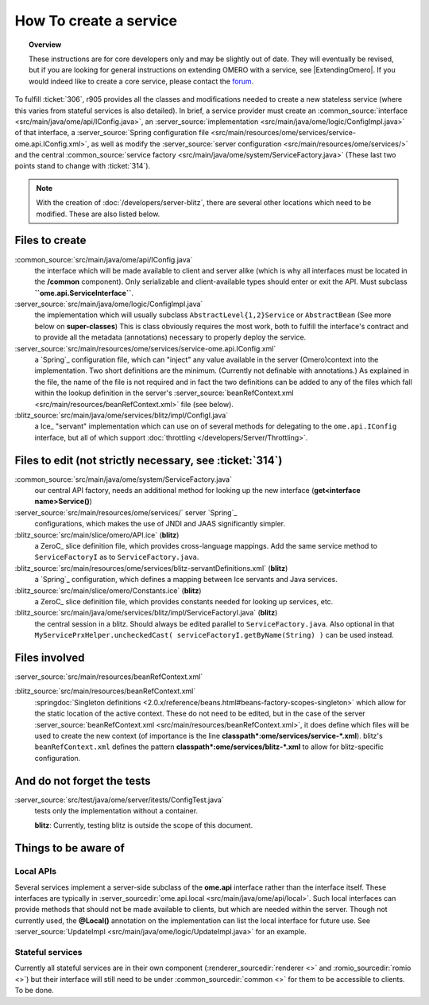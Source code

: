 How To create a service
=======================

.. topic:: Overview

    These instructions are for core developers only and may be
    slightly out of date. They will eventually be revised, but if you are
    looking for general instructions on extending OMERO with a service, see
    |ExtendingOmero|. If you would indeed like to create a core service, 
    please contact the `forum <https://www.openmicroscopy.org/forums>`_.


To fulfill :ticket:`306`, r905 provides all the classes and
modifications needed to create a new stateless service (where this
varies from stateful services is also detailed). In brief, a service
provider must create an
:common_source:`interface <src/main/java/ome/api/IConfig.java>`,
an
:server_source:`implementation <src/main/java/ome/logic/ConfigImpl.java>`
of that interface, a :server_source:`Spring configuration
file <src/main/resources/ome/services/service-ome.api.IConfig.xml>`,
as well as modify the :server_source:`server
configuration <src/main/resources/ome/services/>`
and the central :common_source:`service
factory <src/main/java/ome/system/ServiceFactory.java>`
(These last two points stand to change with :ticket:`314`).

.. note::
    With the creation of :doc:`/developers/server-blitz`, there are several other locations 
    which need to be modified. These are also listed below.

Files to create
~~~~~~~~~~~~~~~

:common_source:`src/main/java/ome/api/IConfig.java`
    the interface which will be made available to client and server
    alike (which is why all interfaces must be located in the
    **/common** component). Only serializable and client-available types
    should enter or exit the API. Must subclass
    **``ome.api.ServiceInterface``**.

:server_source:`src/main/java/ome/logic/ConfigImpl.java`
    the implementation which will usually subclass
    ``AbstractLevel{1,2}Service`` or ``AbstractBean`` (See more below on
    **super-classes**) This is class obviously requires the most work,
    both to fulfill the interface's contract and to provide all the
    metadata (annotations) necessary to properly deploy the service.

:server_source:`src/main/resources/ome/services/service-ome.api.IConfig.xml`
    a `Spring`_ configuration file,
    which can "inject" any value available in the server (Omero)context
    into the implementation. Two short definitions are the minimum.
    (Currently not definable with annotations.) As explained in the
    file, the name of the file is not required and in fact the two
    definitions can be added to any of the files which fall within the
    lookup definition in the server's
    :server_source:`beanRefContext.xml <src/main/resources/beanRefContext.xml>`
    file (see below).

:blitz_source:`src/main/java/ome/services/blitz/impl/ConfigI.java`
    a Ice_ "servant" implementation which can use
    on of several methods for delegating to the ``ome.api.IConfig``
    interface, but all of which support
    :doc:`throttling </developers/Server/Throttling>`.

Files to edit (not strictly necessary, see :ticket:`314`)
~~~~~~~~~~~~~~~~~~~~~~~~~~~~~~~~~~~~~~~~~~~~~~~~~~~~~~~~~

:common_source:`src/main/java/ome/system/ServiceFactory.java`
    our central API factory, needs an additional method for looking up
    the new interface (**get<interface name>Service()**)

:server_source:`src/main/resources/ome/services/` server `Spring`_
    configurations, which makes the use of JNDI and JAAS significantly simpler.

:blitz_source:`src/main/slice/omero/API.ice` (**blitz**)
    a ZeroC_ slice definition
    file, which provides cross-language mappings. Add the same service
    method to ``ServiceFactoryI`` as to ``ServiceFactory.java``.

:blitz_source:`src/main/resources/ome/services/blitz-servantDefinitions.xml`  (**blitz**)
    a `Spring`_ configuration, which defines a mapping between Ice servants 
    and Java services.

:blitz_source:`src/main/slice/omero/Constants.ice` (**blitz**)
    a ZeroC_ slice definition
    file, which provides constants needed for looking up services, etc.

:blitz_source:`src/main/java/ome/services/blitz/impl/ServiceFactoryI.java` (**blitz**)
    the central session in a blitz. Should always be edited parallel to
    ``ServiceFactory.java``. Also optional in that
    ``MyServicePrxHelper.uncheckedCast( serviceFactoryI.getByName(String) )``
    can be used instead.

Files involved
~~~~~~~~~~~~~~

:server_source:`src/main/resources/beanRefContext.xml`

:blitz_source:`src/main/resources/beanRefContext.xml`
    :springdoc:`Singleton definitions <2.0.x/reference/beans.html#beans-factory-scopes-singleton>`
    which allow for the static location of the active context. These do
    not need to be edited, but in the case of the server
    :server_source:`beanRefContext.xml <src/main/resources/beanRefContext.xml>`,
    it does define which files will be used to create the new context
    (of importance is the line
    **classpath\*:ome/services/service-\*.xml**). blitz's
    ``beanRefContext.xml`` defines the pattern
    **classpath\*:ome/services/blitz-\*.xml** to allow for
    blitz-specific configuration.

And do not forget the tests
~~~~~~~~~~~~~~~~~~~~~~~~~~~

:server_source:`src/test/java/ome/server/itests/ConfigTest.java`
    tests only the implementation without a container.

    **blitz**: Currently, testing blitz is outside the scope of this
    document.

Things to be aware of
~~~~~~~~~~~~~~~~~~~~~

Local APIs
^^^^^^^^^^

Several services implement a server-side subclass of the **ome.api**
interface rather than the interface itself. These interfaces are
typically in
:server_sourcedir:`ome.api.local <src/main/java/ome/api/local>`.
Such local interfaces can provide methods that should not be made
available to clients, but which are needed within the server. Though not
currently used, the **@Local()** annotation on the implementation can
list the local interface for future use. See
:server_source:`UpdateImpl <src/main/java/ome/logic/UpdateImpl.java>`
for an example.

Stateful services
^^^^^^^^^^^^^^^^^

Currently all stateful services are in their own component
(:renderer_sourcedir:`renderer <>` and :romio_sourcedir:`romio <>`) 
but their interface will still need to be under
:common_sourcedir:`common <>`
for them to be accessible to clients. To be done.
